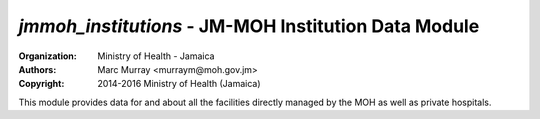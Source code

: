 
*jmmoh_institutions* - JM-MOH Institution Data Module
=========================================================================

:Organization: Ministry of Health - Jamaica
:Authors: Marc Murray <murraym@moh.gov.jm>
:Copyright: 2014-2016 Ministry of Health (Jamaica)

This module provides data for and about all the facilities directly
managed by the MOH as well as private hospitals.

